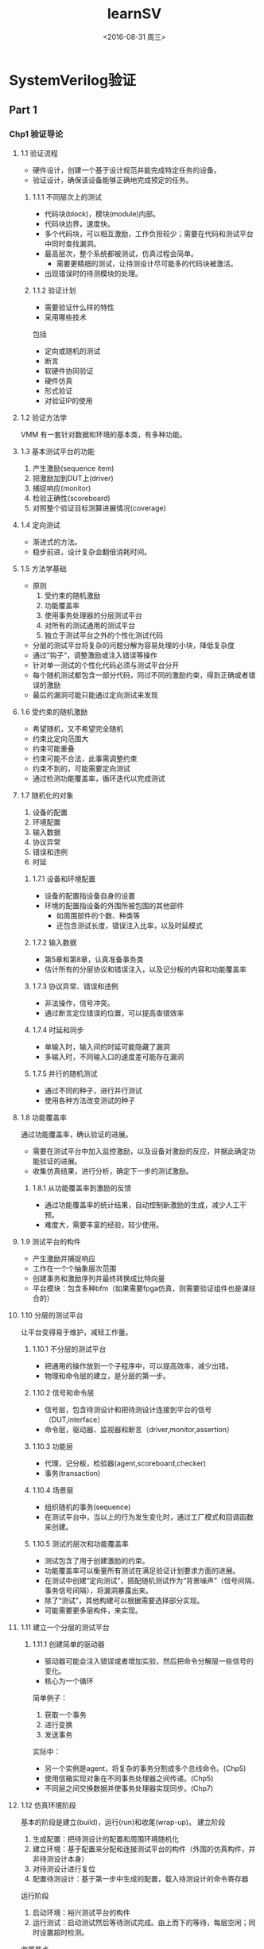 #+TITLE: learnSV
#+DATE: <2016-08-31 周三>
#+AUTHOR:
#+EMAIL: LME_zhangz@LME_ZHANGZ-PC
#+OPTIONS: ':nil *:t -:t ::t <:t H:3 \n:nil ^:t arch:headline
#+OPTIONS: author:t c:nil creator:comment d:(not "LOGBOOK") date:t
#+OPTIONS: e:t email:nil f:t inline:t num:nil p:nil pri:nil stat:t
#+OPTIONS: tags:t tasks:t tex:t timestamp:t toc:t todo:t |:t
#+CREATOR: Emacs 24.5.1 (Org mode 8.2.10)
#+DESCRIPTION:
#+EXCLUDE_TAGS: noexport
#+KEYWORDS:
#+LANGUAGE: en
#+SELECT_TAGS: export

* SystemVerilog验证

** Part 1
*** Chp1 验证导论

**** 1.1 验证流程
- 硬件设计，创建一个基于设计规范并能完成特定任务的设备。
- 验证设计，确保该设备能够正确地完成预定的任务。

***** 1.1.1 不同层次上的测试
- 代码块(block)，模块(module)内部。
- 代码块边界，速度快。
- 多个代码块，可以相互激励，工作负担较少；需要在代码和测试平台中同时查找漏洞。
- 最高层次，整个系统都被测试，仿真过程会简单。
  - 需要更精细的测试，让待测设计尽可能多的代码块被激活。
- 出现错误时的待测模块的处理。

***** 1.1.2 验证计划
- 需要验证什么样的特性
- 采用哪些技术
包括
+ 定向或随机的测试
+ 断言
+ 软硬件协同验证
+ 硬件仿真
+ 形式验证
+ 对验证IP的使用

**** 1.2 验证方法学
VMM 有一套针对数据和环境的基本类，有多种功能。

**** 1.3 基本测试平台的功能
1. 产生激励(sequence item)
2. 把激励加到DUT上(driver)
3. 捕捉响应(monitor)
4. 检验正确性(scoreboard)
5. 对照整个验证目标测算进展情况(coverage)

**** 1.4 定向测试
- 渐进式的方法。
- 稳步前进，设计复杂会翻倍消耗时间。

**** 1.5 方法学基础
- 原则
  1. 受约束的随机激励
  2. 功能覆盖率
  3. 使用事务处理器的分层测试平台
  4. 对所有的测试通用的测试平台
  5. 独立于测试平台之外的个性化测试代码
- 分层的测试平台将复杂的问题分解为容易处理的小块，降低复杂度
- 通过”钩子“，调整激励或注入错误等操作
- 针对单一测试的个性化代码必须与测试平台分开
- 每个随机测试都包含一部分代码，同过不同的激励约束，得到正确或者错误的激励
- 最后的漏洞可能只能通过定向测试来发现

**** 1.6 受约束的随机激励
- 希望随机，又不希望完全随机
- 约束比定向范围大
- 约束可能重叠
- 约束可能不合法，此事需调整约束
- 约束不到的，可能需要定向测试
- 通过检测功能覆盖率，循环迭代以完成测试

**** 1.7 随机化的对象
1. 设备的配置
2. 环境配置
3. 输入数据
4. 协议异常
5. 错误和违例
6. 时延

***** 1.7.1 设备和环境配置
- 设备的配置指设备自身的设置
- 环境的配置指设备的外围所被包围的其他部件
  - 如周围部件的个数、种类等
  - 还包含测试长度，错误注入比率，以及时延模式

***** 1.7.2 输入数据
- 第5章和第8章，认真准备事务类
- 估计所有的分层协议和错误注入，以及记分板的内容和功能覆盖率

***** 1.7.3 协议异常、错误和违例
- 非法操作，信号冲突。
- 通过断言定位错误的位置，可以提高查错效率

***** 1.7.4 时延和同步
- 单输入时，输入间的时延可能隐藏了漏洞
- 多输入时，不同输入口的速度差可能存在漏洞

***** 1.7.5 并行的随机测试
- 通过不同的种子，进行并行测试
- 使用各种方法改变测试的种子

**** 1.8 功能覆盖率
通过功能覆盖率，确认验证的进展。
- 需要在测试平台中加入监控激励，以及设备对激励的反应，并据此确定功能验证的进展。
- 收集仿真结果，进行分析，确定下一步的测试激励。

***** 1.8.1 从功能覆盖率到激励的反馈
- 通过功能覆盖率的统计结果，自动控制新激励的生成，减少人工干预。
- 难度大，需要丰富的经验，较少使用。

**** 1.9 测试平台的构件
- 产生激励并捕捉响应
- 工作在一个个抽象层次范围
- 创建事务和激励序列并最终转换成比特向量
- 平台模块：包含多种bfm（如果需要fpga仿真，则需要验证组件也是课综合的）

**** 1.10 分层的测试平台
让平台变得易于维护，减轻工作量。

***** 1.10.1 不分层的测试平台
- 把通用的操作放到一个子程序中，可以提高效率，减少出错。
- 物理和命令层的建立，是分层的第一步。

***** 1.10.2 信号和命令层
- 信号层，包含待测设计和把待测设计连接到平台的信号（DUT,interface）
- 命令层，驱动器、监视器和断言（driver,monitor,assertion）

***** 1.10.3 功能层
- 代理，记分板，检验器(agent,scoreboard,checker)
- 事务(transaction)

***** 1.10.4 场景层
- 组织随机的事务(sequence)
- 在测试平台中，当以上的行为发生变化时，通过工厂模式和回调函数来创建。

***** 1.10.5 测试的层次和功能覆盖率
- 测试包含了用于创建激励的约束。
- 功能覆盖率可以衡量所有测试在满足验证计划要求方面的进展。
- 在测试中创建“定向测试”，搭配随机测试作为“背景噪声”（信号间隔、事务信号间隔），将漏洞暴露出来。
- 除了“测试”，其他构建可以根据需要选择部分实现。
- 可能需要更多层构件，来实现。

**** 1.11 建立一个分层的测试平台
***** 1.11.1 创建简单的驱动器
- 驱动器可能会注入错误或者增加实验，然后把命令分解层一些信号的变化。
- 核心为一个循环
简单例子：
1. 获取一个事务
2. 进行变换
3. 发送事务
实际中：
- 另一个实例是agent，将复杂的事务分割成多个总线命令。(Chp5)
- 使用信箱实现对象在不同事务处理器之间传递。(Chp5)
- 不同层之间交换数据并使事务处理器实现同步。(Chp7)

**** 1.12 仿真环境阶段
基本的阶段是建立(build)，运行(run)和收尾(wrap-up)。
建立阶段
1. 生成配置：把待测设计的配置和周围环境随机化
2. 建立环境：基于配置来分配和连接测试平台的构件（外围的仿真构件，并非待测设计本身）
3. 对待测设计进行复位
4. 配置待测设计：基于第一步中生成的配置，载入待测设计的命令寄存器
运行阶段
1. 启动环境：裕兴测试平台的构件
2. 运行测试：启动测试然后等待测试完成。由上而下的等待，每层空闲；同时设置超时检测。
收尾节点
1. 清空：在最下层完成以后，等待待测设计清空最后的事务。
2. 报告：从记分板中创建报告，测试失败的数据需要抛弃。

**** 1.13 最大限度的代码重用
可以重用的代码价值巨大，时刻思考重用。
可以重用的代码价值巨大，时刻思考重用。
可以重用的代码价值巨大，时刻思考重用。

**** 1.14 测试平台的性能
创建受约束的随机测试需要几个步骤
- 建立分层的测试平台，包括自检部分
- 按照验证计划中列举的目标创建激励
- 功能覆盖率
- 收集数据
- 分析数据

**** 1.15 结束语
System Verilog 就是屌。

**** 总结



*** Chp2 数据类型
优点：
1. 双状态数据类型
2. 队列、动态和关联数组
3. 类和结构
4. 联合和合并结构
5. 字符串
6. 枚举类型

**** 2.1 内建数据类型
Verilog 的变量都是静态的，存活在整个仿真过程。子程序不能通过堆栈来保存形参和局部变量。

***** 2.1.1 逻辑(logic)类型
- 具有reg的所有功能，以及wire的部分功能。
- 不能有多驱动，多驱动只能使用wire。

***** 2.1.2 双状态数据类型
| name         | detail                   |     |
|--------------+--------------------------+-----|
| bit          | 双状态，单比特           | aaa |
| bit [31:0]   | 双状态，32比特无符号整型 |     |
| int unsigned | 双状态，32比特无符号整型 |     |
| int          | 双状态，32比特有符号     |     |
| byte         | 双状态，8比特有符号      |     |
| shortint     | 双状态，16比特有符号     |     |
| longint      | 双状态，64比特有符号     |     |
| integer      | 四状态，32比特有符号     |     |
| time         | 四状态，64比特无符号整数 |     |
| real         | 双状态，双精度浮点数     |     |
- 随机化时带符号的变量可能造成意想不到的结果。
- 新类型都是有符号数。用无符号数时，建议用bit。
- 检查四状态数值: $isunknown(), 如果出现X或Z时返回1。

**** 2.2 定宽数组

***** 2.2.1 定宽数组的声明和初始化
- SystemVerilog 允许只给出数组宽度的便捷声明方式
- 多维数组允许紧凑型的声明
- 越界的地址，四状态返回X，双状态返回0。定宽数组、动态数组、关联数组和队列同样适应。
- 非合并数组将数组元素存放在32比特的字边界。
- logic和integer通常使用多一倍的空间。
示例
#+BEGIN_SRC verilog
int array2[0:7][0:3];  //完整声明，应当注意下表的顺序。
int array3[8][4];  //紧凑声明
#+END_SRC

***** 2.2.2 常量数据
一个单引号加大括号来初始化数组。
#+BEGIN_SRC verilog
int ascend[4] = '{0,1,2,3};
int descend[5];
descend = '{4,3,2,1,0};
descend[0:2] = '{5,6,7};
ascend = '{4{8}};
descend = '{0:9,1:8,default:1};
#+END_SRC

***** 2.2.3 基本的数据操作-for和foreach
for (Internet i = 0; i<$size(src);i++)  //$size返回数组的宽度。
foreach(dst[j])
- 只需指定数组名并在其后面的方括号中给出索引变量，
- 索引变量将自动声明，并只在循环中有效。
foreach(md[i,j])
- 多维数据的索引变量用法比较特别。
#+BEGIN_SRC verilog
int md[2][3]='{'{0,1,2},'{3,4,5}}
#+END_SRC

- 多维数组赋值。
foreach(md[,j]) $write("%d",md[i][j]);
- 只遍历其中某一个维度。

***** 2.2.4 基本的数组操作--复制和比较
- 必须为类型完全一样的数组才可以进行复制和比较。
- 可以用于数组片段比较，必须保证片段类型完全一样。

***** 2.2.5 同时使用位下标和数组下标

***** 2.2.6 合并数组
存储时为连续的比特集合，中间没有任何限制的空间。

***** 2.2.7 合并数组的例子
- 合并的位和数组的大小作为数据类型的一部分必须在变量名前面；
- 数组大小定义的格式必须是[msb:lsb]，不可以使[size];
- 可以扩展为更多维的合并数组；
- 引用时，下标顺序从左到右对应声明时的顺序；
- 合并数组的本质是，连续的比特
例子
#+BEGIN_SRC verilog
 bit [3:0][7:0] bytes;
#+END_SRC


合并数组和非合并数组可以混合使用。
#+BEGIN_SRC verilog
 bit [3:0][7:0] barray[3];
 bit [31:0] one_word = 32'h0123_4567;
 barray[0] = one_word;
#+END_SRC

合并数组的本质只是将简单变量的位宽用数组的形式表达。
混合了非合并数组的合并数组，使用时必须至少带有一个下标。
合并数组实现复制时，因为其本质为比特，所以只需要保证长度相等即可，维度可以不同。

***** 2.2.8 合并数组和和非合并数组的选择
- 当需要和标量进行相互转换时，使用合并数组会非常方便。
- 任何数组类型都可以合并。
- 如果需要等待数组中的变化，则必须使用合并数组
  - @：只能用于标量或者合并数组；
  - 不能使用barray，只能使用:
    #+BEGIN_SRC verilog
      @(barray[0] or barray[1] or barray[2]);
    #+END_SRC

**** 2.3 动态数组

- 编译时不指定宽度，运行时分配空间。
#+BEGIN_SRC verilog
 int dyn[],dyn2[];
 initial dyn = new[5];
 dyn2 = new[4]; // dyn2 = new[10];
 dyn = new[5](dyn2);
 dyn.delete();
#+END_SRC
- 动态数组位宽函数 dyn.size，$size(dyn)
- 动态数组可以不用new函数，直接初始化。此时位宽将会定下来。
- 只要基本数据类型相同，定宽数组和动态数组间的元素可以相互赋值
- 在元素数目相同的情况下，可以把动态数组的值复制给定宽数组。

**** 2.4 队列
- 结合链表和数组的优点。
- 可以在队列的任何地方增删元素。性能比动态数组高（动态数组需要新建数组再复制）。
- 可以通过索引实现对任一元素的访问，不需要像链表那样去遍历目标元素前的所有元素。
例子
元素增删
#+BEGIN_SRC verilog
 int q[$] ={0,2,4};  // 元素编号从左向右升序排列，0开始。队列赋值不需要 '{} 。
 q.insert(1,j); // 在2前插入j。
 q.insert(1,q2); // 在j前插入队列q2。
 q.delete(1);  // 删除第1个元素
 q.push_front(6); // 在队列前面插入6
 q.push_back(6);  // 在队列后面插入6
 j = q.pop_front; // 弹出队列前面的元素并赋值给j
 j = q.pop_back; // 弹出队列后面的元素并赋值给j
 q.delete();  // 删除队列
#+END_SRC
范围表达
 [$:2]  [5:$] $在左表示最小边界，在右代表最大边界。
#+BEGIN_SRC verilog
 q = {q[0],j,q[1:$]}
 q = {q[0:2], q2, q[3:$]}
 q = {q[0],q[2:$]}
#+END_SRC

元素增删的等效方法
#+BEGIN_SRC verilog
 q = {6，q}
 j = q[$] // 最右边的值
 q = q[0:$-1]
 q = {q,8}
 j = q[0]
 q = q[1:$]
#+END_SRC
对队列前后元素的操作是速度非常快的，操作队列中间的元素则与队列长度有关。
可以把定宽或者动态数组的值赋给队列。

**** 2.5 关联数组

- 使用关联数组类型，保存稀疏矩阵的元素。SV 只为实际写入值的元素分配空间。
- 仿真器可以使用树或者哈希表的形式来存放关联数组。
- 声明：在方括号中放置数据类型的形式作为索引的数据包，（可以使用‘*’，不推荐）
- 例：
#+BEGIN_SRC verilog
   bit [63:0]  assoc[bit[63:0]],idx=1;
   assoc[idx] = idx;
   foreach(assoc[i]) $display("assoc[%h]=%h",assoc[i]);  //只打印有索引的内容。
   assoc.first(idx); // 找到第一个元素，并将其索引值赋给idx，如果失败返回0，成功返回1
   assoc.next(idx); // 找到下一个元素，并将其索引值赋给idx，如果失败返回0，成功返回1
   assoc.delete(idx); // 删除元素
   assoc.prev(idx);
   assoc.last(idx);
   assoc.exists(idx);
#+END_SRC

- 使用字符串作为索引，实现字符串到数字的映射。
#+BEGIN_SRC verilog
   int switch[string];
   int max_addr;
   max_addr = switch.exists("max_addr") ? switch["max_addr"] : 1000;
   switch.exists; //判断元素是否存在

#+END_SRC

**** 2.6 链表
类似c++的列表容器，sv 队列更高效，不推荐使用链表。

**** 2.7 数组的方法

***** 2.7.1 数组缩减方法
- 需要注意 sv 处理操作尾款的规则。
- 常用的缩减方法，
  - sum
  - product
  - and
  - or
  - xor
- 例子
  - bit on[10];
  - $display("%d",on.sum); //single bit 1
  - $display("%d",on.sum+32'd0); //32 bits 5
  - int total = on.sum; // total = 5;
  - if (on.sum > 32'd5) // return 1;
- 在数组中随机选取一个元素的方法
  - 可以通过$urandom_range($size(array)-1)
  - 队列和动态数组还可以使用$urandom_range(array.size()-1)
  - 关联数组需要逐个访问它之前的元素
    - int element = $urandom_range(aa.size()-1);
    - foreach(aa[i])
      - if(count++ == element)
        - begin rand_idx = i; break; end
    - aa[rand_idx];

***** 2.7.2 数组定位方法
数组定位函数返回值，通常是一个“队列”。
支持的类型：定宽数组，动态数组，队列
#+BEGIN_SRC verilog
 q_tmp = queue.max(); // maximum value
 q_tmp = queue.min(); // minimum value
 q_tmp = queue.unique(); // delete duplicate values are not include.
#+END_SRC
搜索方法 find：
#+BEGIN_SRC verilog
q_tmp = queue.find with (item>3); // return queue of items
  q_tmp = queue.find_index with ();  //  return items' index
  q_tmp = queue.find_first  with (); // return first item
  q_tmp = queue.find_first_index  with (); //
  q_tmp = queue.find_last  with (); //
  q_tmp = queue.find_last_index  with (); //

#+END_SRC
条件语句 with；重复参数的声明，重复参数 item （默认item，可以修改）；
#+BEGIN_SRC verilog
 tq=d.find with (item > 3); // 大于3的元素
 tq=d.find ()with (item >3);
 tq=d.find (x) with (x >3);
#+END_SRC

***** 2.7.3 数组的排序
排序的方法
#+BEGIN_SRC verilog
d.reverse(); // 倒序
d.sort();  // 升序排序
d.rsort(); // 降序排序
d.shuffle(); // 乱序
#+END_SRC
倒序（reverse）和乱序（shuffle）不可以带with

***** 2.7.4 使用数组定位方法建立记分板
使用结构体定义包，使用队列实现数据存储。

**** 2.8 选择存储类型
参考准则

***** 2.8.1 灵活性
- 索引为非负整数，定宽或者动态数组
  - 确定深度，定宽
  - 运行时确定深度，动态
- 处理数组的子程序，动态
  - 可以处理不同宽度的数组
- 处理数组的子程序，队列或者关联数组
- 数组索引不规则时，关联数组
- 运行中数目变化大的数组，队列

***** 2.8.2 存储器用量
- 双状态类型可以减少仿真时的存储器用量
- 尽量使用32bit的整数倍作为数据位宽
  - 如使用合并数组，可以节省空间
- 数组类型的性能，深度相关
  - 1000，无差别
  - 1,000 ~ 1,000,000 定宽和动态具有最高的存储器使用效率
  - >1,000,000 应当检查设计
- 长度经常发生变化的数组，存放在动态数组中时，大量的new[]和复制，会降低性能
- M字节以上的应当使用关联数组。关联数组元素占用空间大，访问效率低。

***** 2.8.3 速度
少量读写，差别小。
- 定宽和动态数组，每个元素的访问耗时都相同
- 队列首尾操作几乎无差别，中间的操作效率非常低。
- 关联数组最慢

***** 2.8.4 排序
- 一次性赋值使用定宽、动态
- 逐个加入，队列
- 不连续，且彼此互异，可以使用关联
  - 存储32bit的数值，数值生成后直接写入索引位置
    - exist检查是否存在
    - delete删除

***** 2.8.5 选择最优的数据结构
推荐例子
1. 网络数据包。定长，顺序存取。定宽或者动态
2. 保存计分板。一般使用队列。如果元素多，并可能随意增删，使用关联数组
3. 有序结构。顺序输出，队列；乱序输出，关联。如果不需要输出，mailbox。
4. 多有百万级数据，关联。不可用关联，考虑使用合并。
5. 有命令名，或者操作码：索引为字符串的关联数组。

**** 2.9 使用 typedef 创建新的类型
实例
#+BEGIN_SRC verilog
  typedef reg [OPSIZE-1:0] opreg_t;
  typedef bit [31:0] uint;  // 常用无符号int
  typedef int unsigned uint;  // 等效
  typedef int fixed_array5[5] // 定宽数组数据类型，声明后即可以得到int数组
#+END_SRC

**** 2.10 创建用户自定义结构
结构只包含数据，可以综合。

***** 2.10.1 使用 struct 创建新类型
将若干变量组合到一个结构
#+BEGIN_SRC verilog
 struct {bit [7:0] r,g,b;} pixel;  // 创建结构变量
 typedef struct {bit [7:0] r,g,b} pixel_s; // 创建结构类型
#+END_SRC

***** 2.10.2 对结构进行初始化
初始化方法，像数组一样。
#+BEGIN_SRC verilog
 pixel_s my_pixel = '{8'haa,8'hbb,8'hff};
#+END_SRC

***** 2.10.3 创建可容纳不同类型的联合
N选1，多个数据类型能同时存在一个。
#+BEGIN_SRC verilog
 typedef union {int i; real f} num_u;
 num_u un;
 un.f=0.0;
#+END_SRC
要点
+ 若以不同类型对一个寄存器频繁读写时，相当有效
+ 不应为省空间使用，复杂的数据消耗更大
+ 使用类，可以达到同样效果，功能更强大
+ 如果需要提高存储效率，合并数组效果更好

***** 2.10.4 合并结构
可以将结构合并在一起

typedef struct packed {bit [7:0] r,g,b;} pixel_p_s

***** 2.10.5 在合并结构和非合并结构之间进行选择
- 若果只进行复制操作，合并结构效率高
- 如果需要对每个数据都进行运算操作，合并结构的操作开销非常大。不应使用。

**** 2.11 类型转换

***** 2.11.1 静态转换
指定要转换的类型，在表达式外面加单引号。
#+BEGIN_SRC verilog
 int i = int '(10.0-0.1);
#+END_SRC

Verilog 对整数和实数，或者不同位宽的向量之间进行隐式转换。

***** 2.11.2 动态转换
函数 $cast 允许对越界的数值进行检查。

***** 2.11.3 流操作符
- '>>' 和 '<<' 用在赋值表达式右边，后面带表达式、结构或者数组。
- 将后面的数据打包成比特流。>>数据从左至右打包，<<数据从右至左打包。
- 流操作符后，可以接数据类型，或数字。表示按数据类型长度，或者指定长度(从左向右，或者从右向左)对数据进行打包。
例子
#+BEGIN_SRC verilog
 h = {>> {j}};
 h = {>> 4 {j}};
 {>> {q,r,s,t}} = j
#+END_SRC;
***** 2.12 枚举类型
****** 2.12.1 定义枚举类型
****** 2.12.2 枚举类型的子程序
****** 2.12.3 枚举类型的转换

**** 2.13 常量
- const byte colon = ":";
- const 初始化之后不能修改值

**** 2.14 字符串
- 不含 \0 ，动态存储，编号为0到N-1
- 操作符
  - ==
  - !=
  - >= > <= <  //以字典顺序比较值 ASIIC 表值
  - {multiplexer{str}}
  - {str,str,str}
  - str.FUNCTION();
    - function int len();
    - function void putc(int i, byte c);
    - function byte getc(int i);
    - function void toupper();
    - function void tolower();
    - function int compare(string s);
    - function int icompare(string s);
    - function string substr(int i,int j);
    - atoi, atohex, atootc, atobin, atoreal
    - itoa, hextoa, otctoa, bintoa, realtoa
- $psprintf("%s %5d",s,42);

**** 2.15 表达式的位宽
#+BEGIN_SRC verilog
bit one = 1'b1
 $displayb(one+one) //0
 bit [7:0] b8 = one + one; // 2
 $displayb(one+one + 2'b0) // 2
 $displayb( 2 ' (one)  +one) // 2 ,强制类型转换
#+END_SRC

**** 2.16 结束语
fuck 花了好长时间，才看完。

*** Chp3 过程语句和子程序
c语言风格的代码

**** 3.1 过程语句
- begin...end fork...join 可以添加标号
- ++ -- 可以作为前缀和后缀
- SV添加了continue 和 break，verilog只支持disable

**** 3.2 任务、函数以及void函数
- Verilog 中function必须有返回值，返回值必须被使用
- SV 中允许函数调用任务，只允许在fork..join_none中
- 不消耗事件的任务，应使用void函数，以便被调用
- 如果想忽略函数的返回值，可以使用void进行结果转换
  - void ' ($fscanf(file,"%d",i));

**** 3.3 任务和函数概述
不带参数的子程序不需要带空括号。但是可以带。

***** 3.3.1 在子程序中去掉 begin...end
begin...end不在是必须的关键词

**** 3.4 子程序参数
***** 3.4.1 c语言风格的子程序参数
c语言风格时，必须使用logic类型。（合理，但实测可以使用reg，int等其他类型）。
#+BEGIN_SRC verilog
task mytask1 (output logic [31:0] x,input logicy);
...
endtask
#+END_SRC

***** 3.4.2 参数的方向
输入方向的关键字(input)可以省略，不建议省略。

***** 3.4.3 高级的参数类型
- verilog 中子程序对于参数都是做复制操作，in、out、inout。
- SV 中新增 ref 指定参数为引用。这样将数组传递给子程序，效率高
- SV 中可以不带ref传递参数，此时使用的是复制方式，资源消耗大
- SV 中 ref 只能用于带自动存储的子程序 （automatic属性）
- 当不需要改变数组值得时候加上 const 修饰，则子程序修改参数时，编译器会报错。
- SV 中 ref 类型的参数在子程序值发生改变时，外部可以立即得到。而不带ref的参数则会在子程序结束后，才更新。
#+BEGIN_SRC verilog
task automatic task1(ref bit [31:0] a []);
...
endtask
#+END_SRC

***** 3.4.4 参数的缺省值
- 可以允许子程序带有缺省值
  #+BEGIN_SRC verilog
  function void func1(int low=0,high=-1);
  ...
  endfunction
  #+END_SRC
- 使用-1（或者其他越界值）作为缺省值，对于获知调用时是否有指定值，是一个有效的方法。

***** 3.4.5 采用名字进行参数传递
- SV 中允许子程序，使用类似模块借口的方式进行参数设置
  #+BEGIN_SRC verilog
  initial begin
   many(,6, .d(8));
  end
  #+END_SRC

***** 3.4.6 常见的代码错误
- 缺省的参数类型与前一个参数类型相同
- 应当为每个参数明确指定参数类型（in、out、inout、ref）

**** 3.5 子程序的返回
Verilog 中，当function运行结束后，返回一个与函数同名的变量。
***** 3.5.1 返回语句
- return 可以让代码更规整。

***** 3.5.2 从函数中返回一个数组
三种方法
- 先定义数组类型，然后将函数的返回类型定义为为数组，性能低
- 将返回值设为void，向函数传入ref类型的数组参数，性能高
- 将数组封装到类（class）中，返回对象（object）的句柄。

**** 3.6 局部数据存储
Verilog 是HDL，所有对象都是静态存储，非基于堆栈。导致无法使用递归子程序一类的动态代码。

***** 3.6.1 自动存储
- 多个地方调用同一个任务时，由于任务里的局部变量使用共享的静态存储区，所以会串用局部变量。
- automatic可以指定任务(task)、函数(function)、模块(module)强制使用堆栈区存储局部变量。
- SV 中module 和program 默认是用静态存储，（经测试task也是静态）

***** 3.6.2 变量的初始化
- SV 允许在代码任意位置声明变量
- SV 中默认情况下，任意位置声明的变量都是静态存储的。（initial 块中，需要在其他代码之前声明变量）
  - 这意味着，仿真前就已经做了声明。
    - 如果声明中带有初始化的值，而初始值又是另外一个变量，则代码可能出错。
      解决方法
      1. 强制为动态存储，添加automatic
      2. 声明中去除初始化

**** 3.7 时间值

***** 3.7.1 时间单位和精度
- 可以使用timeunit timeprecision 取代 `timescale
- 如果使用 timeunit timeprecision， 则必须每个有时延的模块都必须添加 timeunit timeprecision；

***** 3.7.2 时间参数
- $timeforamt $time $realtime

***** 3.7.3 时间和变量
- time , real 类型赋值可以加时间单位 800fs

***** 3.7.4 $time 与 $realtime 的对比
- $time 整数
- $realtime 有小数位的实数

**** 3.8 结束语

** Part 2
*** Chp4 连接设计和测试平台
核心概念是：除了待测设计的行为之外，测试平台仿真了其他的所有行为。

**** 4.1 将测试平台和设计分开
- interface :: 使用接口（interface）可以解决测试模块，与测试平台之间的连接问题。
- program :: 程序块（program block）可以从逻辑和时间上分开测试平台。

***** 4.1.1 测试平台和 dut 之间的通信
仲裁器的例子

***** 4.1.2 与端口的通信
老式的实现方法，不灵活、易错。

- 待测模块 :: arb，仲裁器实现。
- 测试平台 :: test，测试平台，不带时钟产生器，但是有复位（reset）产生器。
- 顶层 :: top，例化仲裁器，测试平台和时钟产生器。

**** 4.2 接口
接口包含，连接，同步，两个或多个模块间的通信功能，它们连接了设计快和测试平台。

***** 4.2.1 使用接口来简化连接
SV 中进行模块设计的时候，可以将端口（port）封装到接口（interface）中。
#+BEGIN_SRC verilog
interface arb_if(input bit clk);
endinterface

module arb(arb_if arb_if)
endmodule : arb

module top;
bit clk;
always #5 clk = ~clk;
arb_if arb_if(clk);
arb a1 (arb_if);
test t1 (arb_if);
endmodule :top
#+END_SRC
接口声明必须在模块和程序块之外。如 include if.sv 要在top module外面。

***** 4.2.2 连接接口和端口
需要对verilog-2001兼容时，可以将接口（interface）连接到设计块的端口（port）上。

***** 4.2.3 使用 modport 将接口中的信号分类
在interface中，使用modport，定义不用的接口方向分组。通常在模块设计块的接口声明中，确定接口的modport类型。必要时可以在top中连接设计的时候，再确定类型。
#+BEGIN_SRC verilog
interface arb (input bit clk);
modport TEST(output request, rst
            input grant, clk);
modport DUT (...);
modport ...
endinterface

module arb(arb_if.DUT arb_if)
endmodule : arb
#+END_SRC

***** 4.2.4 在总线设计中使用 modport
并不是接口中每个信号都必须连接。

***** 4.2.5 创建接口监视模块
连接接口中信号，并输出接口行为的相应信息。

***** 4.2.6 接口的优缺点
接口可以例化接口，不可以例化模块。
****** 优势
- 利于设计重用
- 减少模块间的连接错误
- 信号增加减少只需要在接口中声明，不需要改变上层设计
- modport 可以捆绑信号，可以指定信号方向，方便模块自检。

****** 劣势
- 对于点对点的连接，modport 一样冗长。只是将接口放在一起了，方便工具检测。
- 必须同时使用信号名和接口名，模块可能更加冗长。

- 如果不重用，接口做的事情比端口更多。
- 连接两个不同的接口很困难。需要拆分，并正确的驱动。

***** 4.2.7 更多的例子和信息

**** 4.3 激励时序
需要注意驱动和接受信号的同步。避免时序竞争问题。

***** 4.3.1 使用时钟块控制同步信号的时序
时钟块定义了信号的时序关系，时钟块同时指明了接口信号的输入输出关系。在 modport 中可以直接使用时钟块。

***** 4.3.2 接口中的logic和wire对比
- wire 更加方便复用，在initial块中不可以直接赋值，但是可以多驱动
- logic 更加易用，可以在initial块中直接赋值，不可以多驱动

***** 4.3.3 verilog 中的时序问题
无法做到完全跟事实一致。

***** 4.3.4 测试平台--设计见的竞争状态
使用非阻塞赋值，使得信号无冲突。

***** 4.3.5 程序块（program block） 和时序区域（timing region）
- 时序冲突的根源是，测试波形和设计混合在一起了。
- sv 将时间节点处理过程分成了 active observe reactive postponed 四个过程
  - active :: simulation of design code in module
  - observe :: evaluation of system verilog assertion
  - reactive :: execution of testbench code in programs
  - postponed :: sampling design signals for testbench input
- 测试代码应当包含在一个单个program中。
- 应使用对象 oop，而非模块实现动态，分层的测试平台。一次仿真可能有多个程序块。
- 应当使用automatic修饰程序块。

***** 4.3.6 仿真的结束
- 所有程序块中所有initial的最后一句时，仿真结束。
- 可以使用 $exit 结束程序块
- 可以使用 $finish 结束仿真

***** 4.3.7 指定设计和测试平台之间的延时
- 在postpone region，所有的值都会被锁定。
- 可以认为时钟块做了时间节点上 design 和 testbench 的同步。

**** 4.4 接口的驱动和采样
***** 4.4.1 接口同步
使用 @ 或者 wait 作为接口信号的同步

***** 4.4.2 接口信号采样
在时钟块中(clock block)采样值，为变化边沿前的值。

***** 4.4.3 接口信号驱动
使用带时钟块(clocking block)的 modport 时，时钟同步的接口信号，应当加上接口名(interface)和时钟块名(clocking block)。

***** 4.4.4 通过时钟块驱动接口信号
- testbench中，在时钟有效边沿使用阻塞赋值，数值可以立即传输到design中；如果不在时钟边沿使用阻塞赋值，数值会在下一个有效边沿传输到design中。
- 带时钟块(clocking block)的接口中，使用阻塞赋值可能出现数据丢失.
- 时钟块中的延时控制 必须有明确指明时钟
  - ##0 ::  如果当前为时间点(time slot)，则即时改变值，否则下一个有效边沿.
  - ##1 ::  即时当前为时间点(time slot)，也在下一个有效边沿改变值.
  - ##2 ::  2个有效时钟边沿。 类似 repeat (2) @arb_if.cb
  - 注意 :: ##3 后面必须要带赋值语句。
    - 合法
      #+BEGIN_SRC verilog
      ##2 arbif.cb.request <=0;
      #+END_SRC
    - 非法
      #+BEGIN_SRC verilog
      ##2 ;
      #+END_SRC

***** 4.4.5 接口中双向信号
程序中可以直接对双向信号进行读取、赋值操作。
***** 4.4.6 为什么不在程序（program）中不允许使用always块
- testbench 中的 always 可能不正常工作
- testbenc 中有 always ，则 testbench 将不能正常结束。
- 可以使用 initial forever 实现
***** 4.4.7 时钟发生器
时钟块应在design中实现。
**** 4.5 将这些模块连接起来
在top连接design和testbench。
#+BEGIN_SRC verilog
module top;
 bit clk;
always #4 clk=~clk;

arb_if arbif(.*);
arb a1(.*);
test t1(.*);
endmodule
#+END_SRC
.* 为端口的省略写法。

***** 4.5.1 端口列表（port list）中的接口（interface）必须连接
端口（port）有接口（interface）的模块，必须声明了接口，才可以编译通过。
#+BEGIN_SRC verilog
module top;
 bit clk;
always #4 clk=~clk;

arb_if arbif(clk);
arb a1(arbif);
endmodule
#+END_SRC

**** 4.6 顶层作用域
- $unit :: 编译时的顶层引用路径
- $root :: elaborate之后的顶层路径
- 顶层模块的显式例化 ::
     #+BEGIN_SRC verilog
     `timescale 1ns/1ns
     top t1();
     module top;
         ....
     endmodule
     `define TOP $root.top
     program automatic test;
     ...
     endprogram
     #+END_SRC

**** 4.7 程序--模块交互
可以在design中添加function接口，方便 testbench 访问design中的数据。
第10章中，有示例如何在接口(interface)中使用function和断言。

**** 4.8 system verilog 断言
可以使用时序断言，并跟踪断言。通过断言，可以收集功能覆盖率。

***** 4.8.1 立即断言（Immediate Assertion）
- 断言逻辑 :: 不符合断言条件，则会触发断言。

***** 4.8.2 定制断言行为
- then, else ::
断言支持then分句和else分句。
#+BEGIN_SRC verilog
a1: assert (bus.cb.grant == 2'b01)
   grants_received++;
else
  $error("grant not assert");
#+END_SRC
- 4个输出消息的函数 :: $info, $warning, $error, $fatal.

***** 4.8.3 并发断言(concurrent assertions)
- 等效连续运行的模块。
#+BEGIN_SRC verilog
interface arb_if(input bit clk);
 ...

 property request_2state;
   @(posedge clk) disable iff (rst);
   $isunknown(request) == 0;
 endproperty
endinterface
#+END_SRC

***** 4.8.4 断言的进一步探讨

**** 4.9 四端口的 atm 路由器
***** 4.9.1 使用端口的 ATM 路由器
***** 4.9.2 使用端口的 ATM 顶层网单
***** 4.9.3 使用接口简化连接
***** 4.9.4 ATM 接口
***** 4.9.5 使用接口的 ATM 路由器模型
***** 4.9.6 使用接口的 ATM 顶层网单
***** 4.9.7 使用接口的 ATM 测试平台
**** 4.10 ref 端口的方向
**** 4.11 仿真结束
**** 4.12 LC3取值模块的定向测试



*** Chp5 面对对象编程基础
**** 5.1 概述
**** 5.2 考虑名词，而非动词
- 传统 :: 创建事务，发送，接收，检查结果。
- oop :: generator，driver，monitor，scoreboard，blocks
- 对比 :: 传统倾向于数据流动，oop倾向于将每个独立的事情分裂出来。
**** 5.3 第一个类
- endtask endfunction 等中添加label
- 代码风格
**** 5.4 在哪里定义类
program，module，package或者这些位置之外的任意位置。
可以使用包把类定义和类型定义捆绑在一起。

**** 5.5 oop术语
class 类，object 对象，handle 句柄，property 属性，method 方法，prototype 原型（程序头，程序名，返回类型，参数列表）

**** 5.6 创建新对象
对象在运行时才被创建。

***** 5.6.1 句柄和构造函数
声明一个类的变量时，此变量名称即为句柄。

***** 5.6.2 定制构造函数
new()可以有输入参数，可以部分参数赋值，方法与module的例化赋值方法类似。
new()的调用取决月赋值操作符左边的句柄类型

***** 5.6.3 将声明和创建分开   :特别注意:
声明类的变量和构造函数应当分开；
普通变量的声明和初值应当分开，在task中，没有分开的变量声明和赋初值，初值可能会不生效。

***** 5.6.4 new[] 和 new()
new[] 是动态数组分配空间，new()是构造函数。

***** 5.6.5 为对象创建一个句柄
可以改变句柄handle指向的对象object
一个object可以有多个handle。没有handle指向object的时候，object将会被回收。

**** 5.7 对象的解除分配
当没有指向句柄指向对象，则对象将会被回收。将句柄指向null，可以将空间释放。
如果是链表的话，则需要手动将每个对象进行释放。
如果对象中有从线程中派生出来的程序，只要线程仍在运行，曾对象空间不会别释放。

**** 5.8 使用对象
严格的OOP规定，只能通过对象的公有方法访问对象的变量。
测试平台需要最大限度的控制所有的变量，以产生最广泛的激励。

**** 5.9 静态变量和全局变量
- task一定要注意添加automatic修饰，避免同时调用时产生的冲突。
- class中的task默认为automatic，其他位置默认为static。

***** 5.9.1 简单的静态变量
- 类中的静态变量将被这个类的所有实例共享。
- 应用实例
  使用静态变量count记录实例个数。
  每个类中建立非静态变量ID， new函数中， id=count++

***** 5.9.2 通过类名访问静态变量
使用类名作用域操作符 :: 访问静态变量。

***** 5.9.3 静态变量的初始化
静态变量的初始化不应当在构造函数中实现。
静态变量的初始化可以有专门的初始化函数，但需要保证初始化函数在第一个类的实例构造之前，已使用了静态变量的初始化函数。

***** 5.9.4 静态方法
类中的方法默认为automatic，使用使用static的方法，优化实现。
不允许静态方法读写非静态方法。

**** 5.10 类的方法
默认为自动存储的

**** 5.11 将类的方法定义在类的外面。
- 提高可读性
- extern
  在类中声明方法，加extern 修饰。
- 类作用域符:: 。
  在外面定义方法时，必须要指定累作用域。

**** 5.12 作用域规则
- 使用 点(.)索引变量
- 使用时，建议使用完整路径避免错误索引
- 如果在代码上一级中已有变量，隐式声明变量可能会失败，而变成对上一级的引用。因此class应当写在独立的代码文件中，规避错误。
- 使用package 包装class

- this专指类一级的变量。

**** 5.13 在一个类中使用另一个类
将类分解成多个类有利于代码管理

***** 5.13.1 类的大小应该有上限和下限
分解类会带来层次上的复杂度的增加。

***** 5.13.2  编译顺序的问题
如果类包含了一个未定义的类，可以使用typedef class 来声明类名。

**** 5.14 理解动态对象
对象和句柄是一一对应的。句柄可以存储在数组、队列或者另一个对象中。

***** 5.14.1 将对象传递给方法
传递对象是传递的是对象的句柄。因此，方法中对对象的修改会在方法外生效。

***** 5.14.2 在任务中修改句柄
对象的默认信号方向是input，即内部复制句柄的值。
如果需要改变句柄的值，需要将信号方向改为ref。
方向为ref的信号在task外面发生变化时，也会影响task内部信号。

***** 5.14.3 在任务中修改对象
如果对一个对象的进行多次修改再传输句柄，则存在接受的对象可能只有一个数值。
较为稳妥的方法是，每次修改都新建一个对象，或者每次都将传输的对象进行拷贝。

***** 5.14.4 句柄数组
对象没数组，句柄可以有数组。不同的句柄数组中的句柄可以指向相同或者不同的对象。

**** 5.15 对象的复制
使用new函数对对象进行复制，可以使对象专门的复制代码。

***** 5.15.1 使用new操作符复制一个对象
内建的复制函数，复制所有现有对象的变量。
下层对象不会被复制，而是复制了对象的句柄。

***** 5.15.2 简单的复制函数
不包含对其他类的引用，可以写简单的copy函数，正确情况下等效于new。

***** 5.15.3 深层复制函数
对于非简单类，应该创建自己的copy函数。
copy的函数中，应当调用当前类中的子对象的copy函数，保证数据的完整性。

***** 5.15.4 使用数组对对象进行打包和解包。
把对象的需要打包的数据使用流操作符，打包到bytes，（UVM中自带pack函数）
#+BEGIN_SRC verilog
class transaction;
function void pack(ref byte bytes[40]);  //Care about the key word 'ref'
bytes={>>{addr,crc,data}};
endfunction
function void pack(ref byte bytes[40]);
bytes={>>{addr,crc,data}};
endfunction
endclass
#+END_SRC

**** 5.16 public & local
oop大部分默认local，sv默认公有。

**** 5.17 题外话
多考虑使用类

**** 5.18 建立平台

*** Chp6 随机化

*** Chp7 线程以及线程间的通信

所有仿真行为都是独立的线程。sv 调度器选择下一个要运行的线程。通过控制线程，控制仿真行为。
线程中的通信，有标准的Verilog的事件 event，事件控制 event control, wait 语句，和system Verilog的mailbox，旗语semaphores。

**** 7.1 线程的使用

program中不可以有always，可以使用initial forever实现。
fork...join
fork...join_none
fork...join_any
event,  @ event, wait, disable

***** 7.1.1 使用fork...join和begin...end

所有代码并发执行。
所有分支完成后才执行join后面的任务。

***** 7.1.2 使用fork...join_none来产生线程

fork...join_none块在调度其块内语句是，父线程继续执行。

***** 7.1.3 使用fork...join_any实现线程同步

任一个语句完成后，父线程才能继续执行。

***** 7.1.4 在类中创建线程

在类中，以任务的方式启动新的线程。
#+BEGIN_SRC verilog
class Gen_drive;
task run(int n);
   pack p;
   fork
       repeat (n) begin
          p=new();
          assert(p.randomize());
          transmit(p);
       end
   join_none
endtask
endclass
#+END_SRC

***** 7.1.5 动态线程

使用fork...join_none，可动态产生新的线程。不需要等待其他的线程先完成。
例子：仿真开始时，产生多个随机事务，传输事务，为每个事务产生一个后处理线程。

***** 7.1.6 线程中的自动变量

如果不是automatic 的 program 或 module，各线程会共享相同的变量，导致后面的值覆盖前面的值。
解决方式有2中
- 在静态的的 program 中定义 automatic的变量
  #+BEGIN_SRC verilog
  program bug_free;
    initial begin
     for (j=0; j<3; j++)
       fork
         automatic int k =j;
         $write(k);
       join_none
    end
  endprogram
  #+END_SRC
- 在automatic的 program中，在fork...join_none外定义变量
  #+BEGIN_SRC verilog
  program automatic bug_free;
    initial begin
     for (j=0; j<3; j++)
        int k =j;
        fork
          $write(k);
        join_none
    end
  endprogram
  #+END_SRC
PS: vcs 中不正确，ncsim中正确。应当避免在for中，使用fork...join。

***** 7.1.7 等待所有衍生线程

使用 wait fork 等待线程(fork...join_none)结束。

***** 7.1.8 在线程间共享变量

- bug
  在类内部的子程序中，可以是用局部变量，类变量或者在程序中定义的变量。
  sv会往更高层的作用范围中寻找，直到找到匹配的声明。
- solution
  在包含所有变量使用的最小范围内声明所有的变量。
  尽可能使用foreach

**** 7.2 停止线程

disable可以用于停止system Verilog 中的线程

***** 7.2.1 停止单个线程

在fork...join_any块中创建超时警告线程。
为fork...join_any添加label
线程任务完成，结束fork...join_any
#+BEGIN_SRC verilog
task check;

   fork
      begin
         fork :  time_out_blk
            begin
               task_real_job();
            end
            # TIME_OUT $display("timeout");
         join_any
         disable time_out_blk;
      end
   join_none // spawn threadm don't block

endtask

#+END_SRC

***** 7.2.2 停止多个线程

disable fork 停止当前fork...join产生的线程与各级子线程。
如果只需停止单个线程，disable <lable> 更保守。

***** 7.2.3 禁止被多次调用的任务

同一个任务如果在多个进程中被调用，则任意一个任务被 disable 终止的话，其他的进程中的任务也是结束。

**** 7.3 线程间的通信

通信包括三成员，producer、consumer、communication channel。

**** 7.4 事件

-> 触发事件
@　边沿事件阻塞
事件发生竞争时，使用triggered()函数，查询事件是否触发。

***** 7.4.1 在事件的边沿阻塞

关键字： event
使用方法： -> event; @ event;

***** 7.4.2 等待事件的触发

wait(e1.triggered()) 只要事件曾被触发，则为有效电频

***** 7.4.3 在循环中使用事件

循环中应当避免使用trigger，因为可能产生零延时循环，死锁。

***** 7.4.4 传递事件

传递事件时，传递的是其指针。因此可以直接传递。

***** 7.4.5 等待多个事件

- wait fork
- 记录下已触发时间的数目
  1) 在program中声明次数变量
  2) 在生成类中使用静态变量。


**** 7.5 旗语

使用旗语可以实现对同一资源的访问控制。令牌，钥匙。

***** 7.5.1 旗语的操作
new 创建一个或多个钥匙的旗语
get 获取一个或多个钥匙
put 返回一个或多个钥匙
try_get 试图获得钥匙而希望不被阻塞

***** 7.5.2 带多个钥匙的旗语

1. 返货的要是可以比取出来的多
2. 获取和返回多个钥匙需要谨慎。
   在多个钥匙的环境中，如果只剩一把钥匙，而去请求2把钥匙，将的阻塞，此时若果有1把钥匙的请求，则成功。
   此例忽略的 fifo 的原则。

**** 7.6 信箱

1. 假设发生器 generator 和驱动器 driver 都是自动的对象。其上下游的数据需要进行交互时，使用共享的数组或者队列的话，读写和阻塞会变得困难。

2. 信箱是有源端和收端的fifo。

3. 信箱是一个对象。需要使用new来例化。可选参数size，默认为0.
   - put 把数据放入信箱中
   - get 把数据从信箱中取出。
   - peek 可以获取信箱中的拷贝，而不移除数据。
   - 信箱满，则put会阻塞，信箱空，则get会阻塞。
   - try_get()和try_peek() 不会发生阻塞。

4. 信箱中的数据可以是单个值，特别的，可以是句柄，但不能是对象。
   - 传输对象时需要，新建对象，才能将对象的指针传输到信箱中，否则传输的是同一个对象。

***** 7.6.1 测试平台里的信箱

- 使用 new 新建传输对象
- 使用 put 传输对象
- 使用 get 获得对象
#+BEGIN_SRC verilog
// instance
 mailbox mbx;
 mbx = new();

// get class
 this.mbx = mbx;

#+END_SRC

***** 7.6.2 定容信箱

- 缺省信箱容量为0，无限大
- 大于0为信箱容量
#+BEGIN_SRC verilog
 mbx = new(1);
#+END_SRC
- 当信箱存满时，put会阻塞。

***** 7.6.3 在异步线程间使用信箱通信

- 实际异步线程中，生产不应当在消费房的前头。
- 没有握手信号，非定容信箱生产与消费将会不同步。

***** 7.6.4 使用定容信箱和探视(peek)来实现线程的同步

- 先使用peek拷贝数据，处理完成后，再使用get消除信箱中的数据。

***** 7.6.5 使用信箱和事件来实现线程的同步

- 同一个时间(time slot)内，只要促发过时间，则event.triggered为高，时间点(time slot)推进后，event.triggered变为0.
- @ event，则只有在触发边沿才会被捕捉到，当同一个时间点(time slot)多次触发时，可以被多次捕捉。如果阻塞和促发同时发生，可能会出现次序的问题。

***** 7.6.6 使用信箱来实现线程的同步

- 可以用一个mailbox来实现握手。无任何毒副作用。
- 使用 mailbox 需要注意数据类型匹配！
- 特例：
  #+BEGIN_SRC verilog
  mailbox rtn;
  rtn = new();
  int i;
  int j;
  rtn.put(-i);  // attention
  rtn.get(j);   // in ncsim, there is an error, for mismatch data type.
  #+END_SRC
  #+BEGIN_SRC verilog
  integer j; // solution 1
  #+END_SRC
  #+BEGIN_SRC verilog
  rtn.put(int ' (-i)); // solution 2
  #+END_SRC

***** 7.6.7 其他同步技术
使用旗语也可以实现阻塞线程，旗语相当于第二个信箱，但是没有信息交互。

**** 7.7 构筑带线程并可实现线程间通信的测试程序

***** 7.7.1 基本的事务处理器

***** 7.7.2 配置类

***** 7.7.3 环境类

***** 7.7.4 测试程序

** Part 3
*** Chp8 面向对象编程的高级技巧
**** 8.1 继承的简介
***** 8.1.1 事务基类
***** 8.1.2 Transaction类的扩展
***** 8.1.3 更多的oop术语
***** 8.1.4 扩展类的构造函数
***** 8.1.5 驱动类
***** 8.1.6 简单的发生器类
**** 8.2 蓝图(blueprint)模式
***** 8.2.1 environment类
***** 8.2.2 一个简单的测试平台
***** 8.2.3 使用扩展的Transaction类
***** 8.2.4 使用扩展类改变随机约束
**** 8.3 类型向下转换(downcasting)和虚方法
***** 8.3.1 使用 $cast 作类型向下的转换
***** 8.3.2 虚方法
***** 8.3.3 签名
**** 8.4 合成、继承和其他替代的方法
***** 8.4.1 在合成和继承之间取舍
***** 8.4.2 合成的问题
***** 8.4.3 继承的问题
***** 8.4.4 现实世界的其他问题
**** 8.5 对象的复制
***** 8.5.1 copy_data方法
***** 8.5.2 指定复制的目标
**** 8.6 抽象类和纯虚方法
**** 8.7 回调
***** 8.7.1 创建一个回调任务
***** 8.7.2 使用回调来注入干扰
***** 8.7.3 记分板简介
***** 8.7.4 与使用回调的记分板进行连接
***** 8.7.5 使用回调来调试事务处理器
**** 8.8 参数化的类
***** 8.8.1 一个简单的堆栈
***** 8.8.2 关于参数化类的建议
**** 8.9 结论

*** Chp9 功能覆盖率

*** TODO Chp10 高级接口
DEADLINE: <2016-09-02 周五>
- State "TODO"       from ""           [2016-08-07 周日 16:28]

*** TODO Chp11 完整的SystemVerilog测试平台
DEADLINE: <2016-09-02 周五>
- State "TODO"       from ""           [2016-08-07 周日 16:28]

*** TODO Chp12 SystemVerilog与C语言的接口
DEADLINE: <2016-09-02 周五>
- State "TODO"       from ""           [2016-08-07 周日 16:29]
